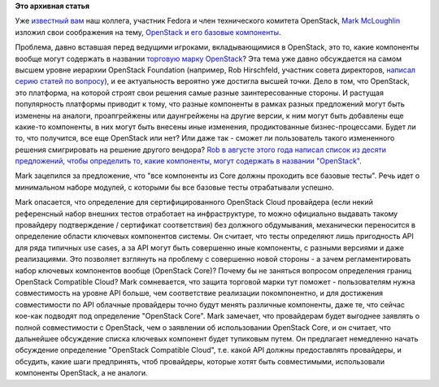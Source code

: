 .. title: OpenStack Core
.. slug: openstack-core
.. date: 2013-11-01 13:38:59
.. tags:
.. category:
.. link:
.. description:
.. type: text
.. author: Peter Lemenkov

**Это архивная статья**


Уже `известный вам </content/Новая-версия-openstack-folsom>`__ наш
коллега, участник Fedora и член технического комитета OpenStack, `Mark
McLoughlin <https://www.openhub.net/accounts/markmc>`__ изложил свои
соображения на тему, `OpenStack и его базовые
компоненты <https://blogs.gnome.org/markmc/2013/10/30/openstack-core-and-interoperability/>`__.

Проблема, давно вставшая перед ведущими игроками, вкладывающимися в
OpenStack, это то, какие компоненты вообще могут содержать в названии
`торговую марку
OpenStack <https://www.openstack.org/brand/openstack-trademark-policy/>`__?
Эта тема уже давно обсуждается на самом высшем уровне иерархии OpenStack
Foundation (например, Rob Hirschfeld, участник совета директоров,
`написал серию статей по
вопросу <http://robhirschfeld.com/2013/07/22/kicking-off-core/>`__), и
ее актуальность вероятно уже достигла высшей точки. Дело в том, что
OpenStack, это платформа, на которой строят свои решения самые разные
заинтересованные стороны. И растущая популярность платформы приводит к
тому, что разные компоненты в рамках разных предложений могут быть
изменены на аналоги, проапгрейжены или даунгрейжены на другие версии, к
ним могут быть добавлены еще какие-то компоненты, в них могут быть
внесены иные изменения, продиктованные бизнес-процессами. Будет ли то,
что получится, все еще OpenStack или нет? Или даже так - сможет ли
пользователь такого измененного решения смигрировать на решение другого
вендора?
`Rob в августе этого года написал список из десяти предложений, чтобы
определить то, какие компоненты, могут содержать в названии
"OpenStack" <http://robhirschfeld.com/2013/08/13/openstack-core-positions/>`__.

Mark зацепился за предложение, что "все компоненты из Core должны
проходить все базовые тесты". Речь идет о минимальном наборе модулей, с
которыми бы все базовые тесты отрабатывали успешно.

Mark опасается, что определение для сертифицированного OpenStack Cloud
провайдера (если некий референсный набор внешних тестов отработает на
инфраструктуре, то можно официально выдавать такому провайдеру
подтверждение / сертификат соответствия) без должного обдумывания,
механически переносится в определение области ключевых компонентов
системы. Он считает, что тесты определяют лишь пригодность API для ряда
типичных use cases, а за API могут быть совершенно иные компоненты, с
разными версиями и даже реализациями. Это позволяет взглянуть на
проблему с совершенно новой стороны - а зачем регламентировать набор
ключевых компонентов вообще (OpenStack Core)? Почему бы не заняться
вопросом определения границ OpenStack Compatible Cloud? Mark
сомневается, что защита торговой марки тут поможет - пользователям нужна
совместимость на уровне API больше, чем соответствие реализации
покомпонентно, и для достижения совместимости по API облачные провайдеры
точно будут менять различные компоненты, даже те, что сейчас кое-как
подводят под определение "OpenStack Core".
Mark замечает, что провайдерам будет выгоднее заявлять о полной
совместимости с OpenStack, чем о заявлении об использовании OpenStack
Core, и он считает, что дальнейшее обсуждение списка ключевых компонент
будет тупиковым путем. Он предлагает немедленно начать обсуждение
определение "OpenStack Compatible Cloud", т.е. какой API должны
предоставлять провайдеры, и обсудить, какие шаги предпринять, чтоб
провайдеры, которые хотят быть совместимыми, использовали компоненты
OpenStack, а не аналоги.

